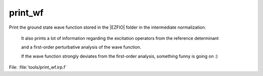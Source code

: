 .. _.print_wf.: 
 
.. program:: print_wf 
 
======== 
print_wf 
======== 
 
 
Print the ground state wave function stored in the |EZFIO| folder in the intermediate normalization. 

 It also prints a lot of information regarding the excitation operators from the reference determinant 

 and a first-order perturbative analysis of the wave function. 

 If the wave function strongly deviates from the first-order analysis, something funny is going on :) 
 
File: :file:`tools/print_wf.irp.f`